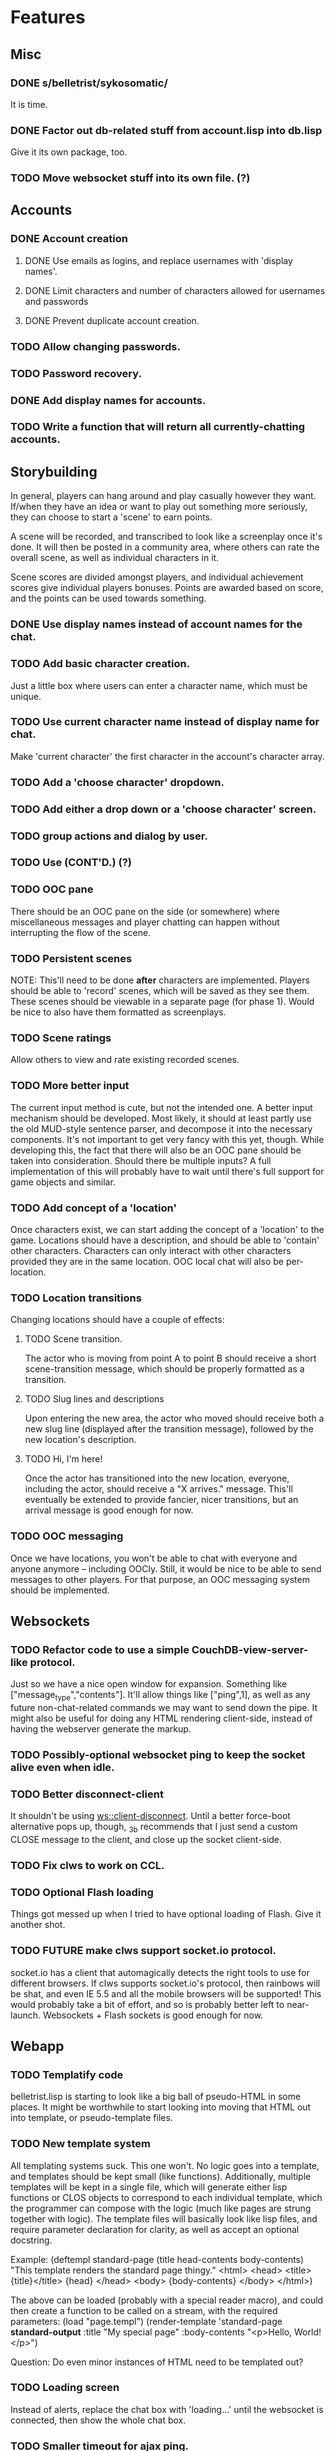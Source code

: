 * Features
** Misc
*** DONE s/belletrist/sykosomatic/
    It is time.
*** DONE Factor out db-related stuff from account.lisp into db.lisp
    Give it its own package, too.
*** TODO Move websocket stuff into its own file. (?)
** Accounts
*** DONE Account creation
**** DONE Use emails as logins, and replace usernames with 'display names'.
**** DONE Limit characters and number of characters allowed for usernames and passwords
**** DONE Prevent duplicate account creation.
*** TODO Allow changing passwords.
*** TODO Password recovery.
*** DONE Add display names for accounts.
*** TODO Write a function that will return all currently-chatting accounts.
** Storybuilding
   In general, players can hang around and play casually however they want. If/when they have an
   idea or want to play out something more seriously, they can choose to start a 'scene' to earn
   points.

   A scene will be recorded, and transcribed to look like a screenplay once it's done. It will then
   be posted in a community area, where others can rate the overall scene, as well as individual
   characters in it.

   Scene scores are divided amongst players, and individual achievement scores give individual
   players bonuses. Points are awarded based on score, and the points can be used towards something.
*** DONE Use display names instead of account names for the chat.
*** TODO Add basic character creation.
    Just a little box where users can enter a character name, which must be unique.
*** TODO Use current character name instead of display name for chat.
    Make 'current character' the first character in the account's character array.
*** TODO Add a 'choose character' dropdown.
*** TODO Add either a drop down or a 'choose character' screen.
*** TODO group actions and dialog by user.
*** TODO Use (CONT'D.) (?)
*** TODO OOC pane
    There should be an OOC pane on the side (or somewhere) where miscellaneous messages and player
    chatting can happen without interrupting the flow of the scene.
*** TODO Persistent scenes
    NOTE: This'll need to be done *after* characters are implemented.
    Players should be able to 'record' scenes, which will be saved as they see them. These scenes
    should be viewable in a separate page (for phase 1). Would be nice to also have them formatted
    as screenplays.
*** TODO Scene ratings
    Allow others to view and rate existing recorded scenes.
*** TODO More better input
    The current input method is cute, but not the intended one. A better input mechanism should be
    developed. Most likely, it should at least partly use the old MUD-style sentence parser, and
    decompose it into the necessary components. It's not important to get very fancy with this yet,
    though.
    While developing this, the fact that there will also be an OOC pane should be taken into
    consideration. Should there be multiple inputs?
    A full implementation of this will probably have to wait until there's full support for game
    objects and similar.
*** TODO Add concept of a 'location'
    Once characters exist, we can start adding the concept of a 'location' to the game. Locations
    should have a description, and should be able to 'contain' other characters. Characters can only
    interact with other characters provided they are in the same location. OOC local chat will also
    be per-location.
*** TODO Location transitions
    Changing locations should have a couple of effects:
**** TODO Scene transition.
     The actor who is moving from point A to point B should receive a short scene-transition
     message, which should be properly formatted as a transition.
**** TODO Slug lines and descriptions
     Upon entering the new area, the actor who moved should receive both a new slug line (displayed
     after the transition message), followed by the new location's description.
**** TODO Hi, I'm here!
     Once the actor has transitioned into the new location, everyone, including the actor, should
     receive a "X arrives." message. This'll eventually be extended to provide fancier, nicer
     transitions, but an arrival message is good enough for now.
*** TODO OOC messaging
    Once we have locations, you won't be able to chat with everyone and anyone anymore -- including
    OOCly. Still, it would be nice to be able to send messages to other players. For that purpose,
    an OOC messaging system should be implemented.
** Websockets
*** TODO Refactor code to use a simple CouchDB-view-server-like protocol.
    Just so we have a nice open window for expansion. Something like
    ["message_type","contents"]. It'll allow things like ["ping",1], as well as any future
    non-chat-related commands we may want to send down the pipe. It might also be useful for doing
    any HTML rendering client-side, instead of having the webserver generate the markup.
*** TODO Possibly-optional websocket ping to keep the socket alive even when idle.
*** TODO Better disconnect-client
    It shouldn't be using ws::client-disconnect. Until a better force-boot alternative pops up,
    though, _3b recommends that I just send a custom CLOSE message to the client, and close up the
    socket client-side.
*** TODO Fix clws to work on CCL.
*** TODO Optional Flash loading
    Things got messed up when I tried to have optional loading of Flash. Give it another shot.
*** TODO FUTURE make clws support socket.io protocol.
    socket.io has a client that automagically detects the right tools to use for different
    browsers. If clws supports socket.io's protocol, then rainbows will be shat, and even IE 5.5 and
    all the mobile browsers will be supported! This would probably take a bit of effort, and so is
    probably better left to near-launch. Websockets + Flash sockets is good enough for now.
** Webapp
*** TODO Templatify code
    belletrist.lisp is starting to look like a big ball of pseudo-HTML in some places. It might be
    worthwhile to start looking into moving that HTML out into template, or pseudo-template files.
*** TODO New template system
    All templating systems suck. This one won't. No logic goes into a template, and templates should
    be kept small (like functions). Additionally, multiple templates will be kept in a single file,
    which will generate either lisp functions or CLOS objects to correspond to each individual
    template, which the programmer can compose with the logic (much like pages are strung together
    with logic). The template files will basically look like lisp files, and require parameter
    declaration for clarity, as well as accept an optional docstring.
   
    Example:
    (deftempl standard-page (title head-contents body-contents)
      "This template renders the standard page thingy."
      <html>
        <head>
          <title>{title}</title>
          {head}
        </head>
        <body>
        {body-contents}
        </body>
      </html>)
   
    The above can be loaded (probably with a special reader macro), and could then create a function
    to be called on a stream, with the required parameters:
    (load "page.templ")
    (render-template 'standard-page *standard-output* :title "My special page" :body-contents "<p>Hello, World!</p>")
   
    Question: Do even minor instances of HTML need to be templated out?
*** TODO Loading screen
    Instead of alerts, replace the chat box with 'loading...' until the websocket is connected, then
    show the whole chat box.
*** TODO Smaller timeout for ajax ping.
    Those AJAX pings will stay alive for freakin' ever. Make them time out quicker.
*** TODO Styling
    Seriously. Make things -not- look like utter shit.
** Chillax
*** DONE Fix the goddamn view server.
    It's switching the order of map functions in a view. :(
*** TODO Build a view server that uses jsown.
    JSOWN ftw. For bonus points, make the view server *not* decode JSON by default, for top speed.
*** TODO Convert view code to use jsown, too.
    Because using mkhash in one place and mkdoc in another sucks.
